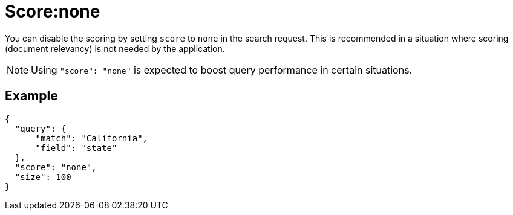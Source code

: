 = Score:none
:description: pass:q[You can disable the scoring by setting `score` to `none` in the search request.]

{description} This is recommended in a situation where scoring (document relevancy) is not needed by the application.

NOTE: Using `"score": "none"` is expected to boost query performance in certain situations. 

== Example

----
{
  "query": {
      "match": "California",
      "field": "state"
  },
  "score": "none",
  "size": 100
}
----